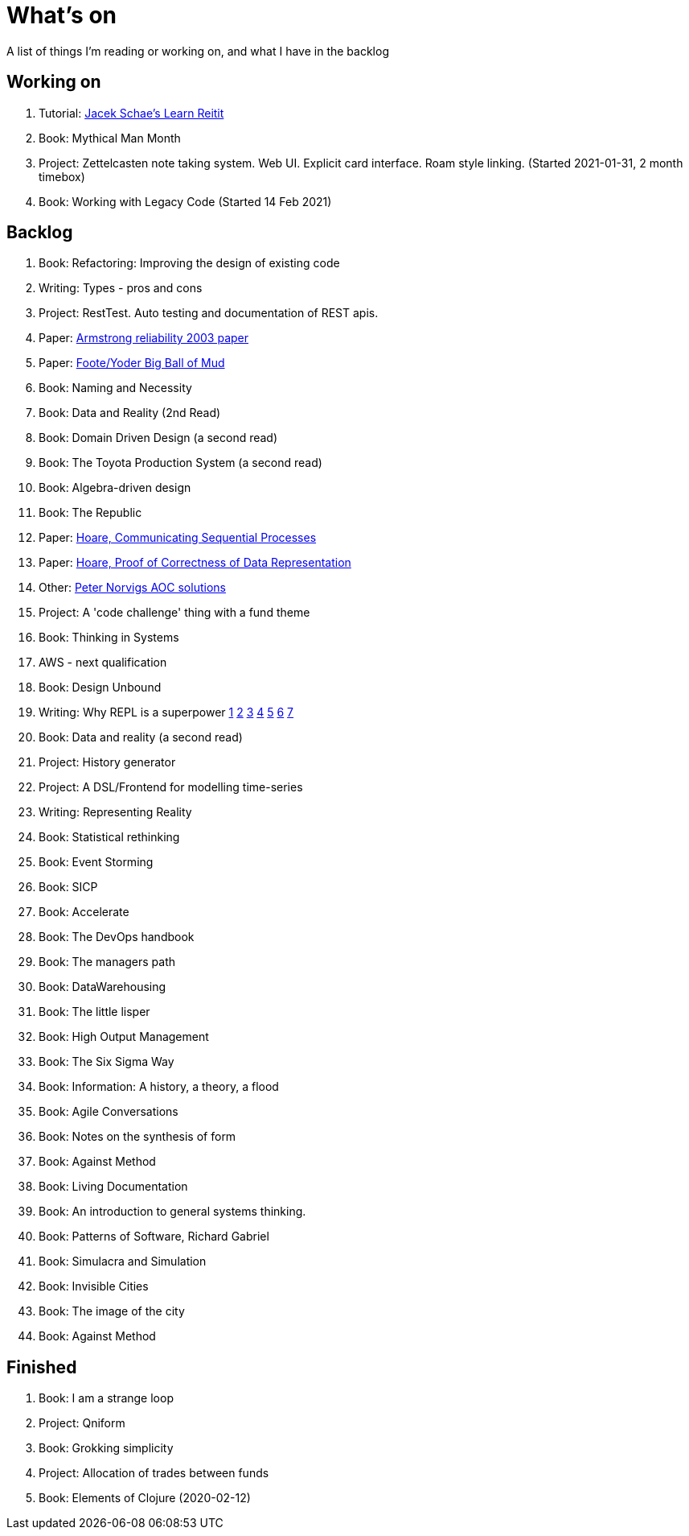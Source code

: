 = What's on

A list of things I'm reading or working on, and what I have in the backlog

== Working on

. Tutorial: https://www.jacekschae.com/courses/learn-reitit-pro/[Jacek Schae's Learn Reitit] 
. Book: Mythical Man Month
. Project: Zettelcasten note taking system. Web UI. Explicit card interface. Roam style linking. (Started 2021-01-31, 2 month timebox)
. Book: Working with Legacy Code (Started 14 Feb 2021)

== Backlog

. Book: Refactoring: Improving the design of existing code
. Writing: Types - pros and cons
. Project: RestTest. Auto testing and documentation of REST apis.
. Paper: https://erlang.org/download/armstrong_thesis_2003.pdf[Armstrong reliability 2003 paper]
. Paper: http://www.laputan.org/pub/foote/mud.pdf[Foote/Yoder Big Ball of Mud]
. Book: Naming and Necessity
. Book: Data and Reality (2nd Read)
. Book: Domain Driven Design (a second read)
. Book: The Toyota Production System (a second read)
. Book: Algebra-driven design
. Book: The Republic
. Paper: https://www.cs.cmu.edu/~crary/819-f09/Hoare78.pdf[Hoare, Communicating Sequential Processes]
. Paper: https://dl.acm.org/doi/pdf/10.5555/63445.C1104363[Hoare, Proof of Correctness of Data Representation]
. Other: https://github.com/norvig/pytudes/blob/master/ipynb/Advent-2020.ipynb[Peter Norvigs AOC solutions]
. Project: A 'code challenge' thing with a fund theme
. Book: Thinking in Systems
. AWS - next qualification
. Book: Design Unbound
. Writing: Why REPL is a superpower https://vvvvalvalval.github.io/posts/what-makes-a-good-repl.html[1] https://clojure.org/guides/repl/introduction[2] https://www.youtube.com/watch?v=Ngt29DyNDRM[3] https://www.youtube.com/watch?v=tpcl5pjkRTQ[4] https://www.youtube.com/watch?v=oLvwbDUXGsc[5] https://purelyfunctional.tv/courses/repl-driven-development-in-clojure/[6] https://www.youtube.com/watch?v=gIoadGfm5T8[7]
. Book: Data and reality (a second read)
. Project: History generator
. Project: A DSL/Frontend for modelling time-series
. Writing: Representing Reality
. Book: Statistical rethinking
. Book: Event Storming
. Book: SICP
. Book: Accelerate
. Book: The DevOps handbook
. Book: The managers path
. Book: DataWarehousing
. Book: The little lisper
. Book: High Output Management
. Book: The Six Sigma Way
. Book: Information: A history, a theory, a flood
. Book: Agile Conversations
. Book: Notes on the synthesis of form
. Book: Against Method
. Book: Living Documentation
. Book: An introduction to general systems thinking.
. Book: Patterns of Software, Richard Gabriel 
. Book: Simulacra and Simulation
. Book: Invisible Cities
. Book: The image of the city
. Book: Against Method

== Finished

. Book: I am a strange loop
. Project: Qniform
. Book: Grokking simplicity
. Project: Allocation of trades between funds
. Book: Elements of Clojure (2020-02-12)